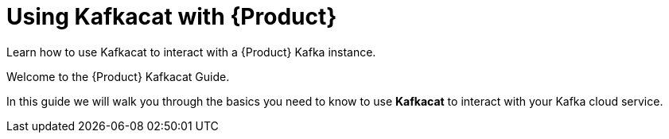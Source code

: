 [id='assembly-using-kafkacat_kafkacat']
= Using Kafkacat with {Product}

[id=description_{context}]
Learn how to use Kafkacat to interact with a {Product} Kafka instance.

[id=introduction_{context}]
Welcome to the {Product} Kafkacat Guide.

In this guide we will walk you through the basics you need to know to use *Kafkacat* to interact with your Kafka cloud service.

